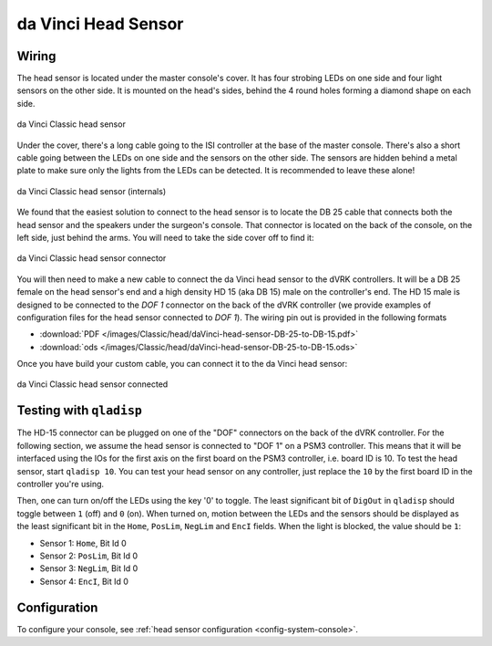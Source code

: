 .. _head-original:

da Vinci Head Sensor
====================

Wiring
------

The head sensor is located under the master console's cover.  It has
four strobing LEDs on one side and four light sensors on the other
side.  It is mounted on the head's sides, behind the 4 round holes
forming a diamond shape on each side.

.. figure:: /images/Classic/head/daVinci-head-sensor.jpg
   :width: 400
   :align: center

   da Vinci Classic head sensor

Under the cover, there's a long cable going to the ISI controller at
the base of the master console.  There's also a short cable going
between the LEDs on one side and the sensors on the other side.  The
sensors are hidden behind a metal plate to make sure only the lights
from the LEDs can be detected.  It is recommended to leave these
alone!

.. figure:: /images/Classic/head/daVinci-head-sensor-sensors.jpg
   :width: 500
   :align: center

   da Vinci Classic head sensor (internals)

We found that the easiest solution to connect to the head sensor is to
locate the DB 25 cable that connects both the head sensor and the
speakers under the surgeon's console.  That connector is located on
the back of the console, on the left side, just behind the arms.  You
will need to take the side cover off to find it:

.. figure:: /images/Classic/head/daVinci-head-sensor-plug.jpg
   :width: 500
   :align: center

   da Vinci Classic head sensor connector


You will then need to make a new cable to connect the da Vinci head
sensor to the dVRK controllers.  It will be a DB 25 female on the head
sensor's end and a high density HD 15 (aka DB 15) male on the
controller's end.  The HD 15 male is designed to be connected to the
`DOF 1` connector on the back of the dVRK controller (we provide
examples of configuration files for the head sensor connected to `DOF
1`).  The wiring pin out is provided in the following formats

* :download:`PDF </images/Classic/head/daVinci-head-sensor-DB-25-to-DB-15.pdf>`
* :download:`ods </images/Classic/head/daVinci-head-sensor-DB-25-to-DB-15.ods>`

Once you have build your custom cable, you can connect it to the da
Vinci head sensor:

.. figure:: /images/Classic/head/daVinci-head-sensor-cable.jpg
   :width: 400
   :align: center

   da Vinci Classic head sensor connected

Testing with ``qladisp``
------------------------

The HD-15 connector can be plugged on one of the "DOF" connectors on
the back of the dVRK controller.  For the following section, we assume
the head sensor is connected to "DOF 1" on a PSM3 controller.  This
means that it will be interfaced using the IOs for the first axis on
the first board on the PSM3 controller, i.e. board ID is 10.  To test
the head sensor, start ``qladisp 10``.  You can test your head sensor
on any controller, just replace the ``10`` by the first board ID in
the controller you're using.

Then, one can turn on/off the LEDs using the key '0' to toggle.  The
least significant bit of ``DigOut`` in ``qladisp`` should toggle between
``1`` (off) and ``0`` (on).  When turned on, motion between the LEDs and
the sensors should be displayed as the least significant bit in the
``Home``, ``PosLim``, ``NegLim`` and ``EncI`` fields.  When the light is
blocked, the value should be ``1``:

* Sensor 1: ``Home``, Bit Id 0
* Sensor 2: ``PosLim``, Bit Id 0
* Sensor 3: ``NegLim``, Bit Id 0
* Sensor 4: ``EncI``, Bit Id 0

Configuration
-------------

To configure your console, see :ref:`head sensor configuration
<config-system-console>`.
